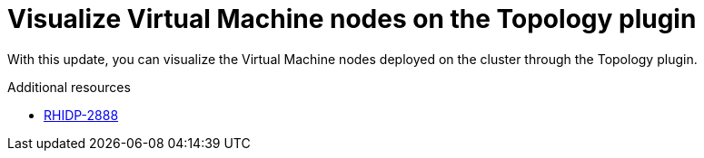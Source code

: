 [id="feature-rhidp-2888"]
= Visualize Virtual Machine nodes on the Topology plugin

With this update, you can visualize the Virtual Machine nodes deployed on the cluster through the Topology plugin.

.Additional resources
* link:https://issues.redhat.com/browse/RHIDP-2888[RHIDP-2888]

